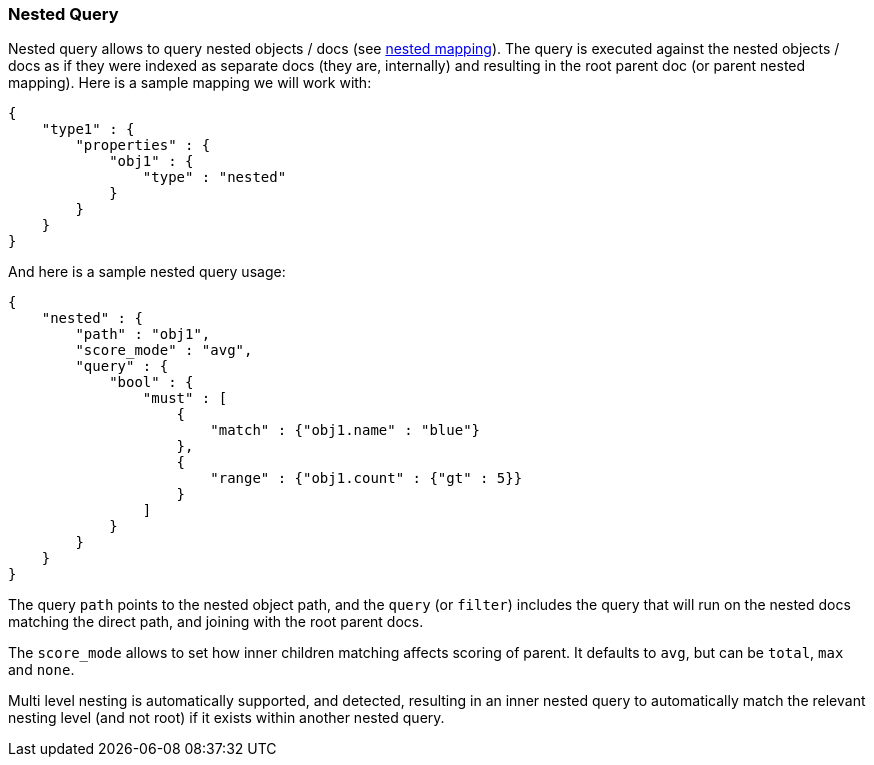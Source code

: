 [[query-dsl-nested-query]]
=== Nested Query

Nested query allows to query nested objects / docs (see
<<mapping-nested-type,nested mapping>>). The
query is executed against the nested objects / docs as if they were
indexed as separate docs (they are, internally) and resulting in the
root parent doc (or parent nested mapping). Here is a sample mapping we
will work with:

[source,js]
--------------------------------------------------
{
    "type1" : {
        "properties" : {
            "obj1" : {
                "type" : "nested"
            }
        }
    }
}
--------------------------------------------------

And here is a sample nested query usage:

[source,js]
--------------------------------------------------
{
    "nested" : {
        "path" : "obj1",
        "score_mode" : "avg",
        "query" : {
            "bool" : {
                "must" : [
                    {
                        "match" : {"obj1.name" : "blue"}
                    },
                    {
                        "range" : {"obj1.count" : {"gt" : 5}}
                    }
                ]
            }
        }
    }
}
--------------------------------------------------

The query `path` points to the nested object path, and the `query` (or
`filter`) includes the query that will run on the nested docs matching
the direct path, and joining with the root parent docs.

The `score_mode` allows to set how inner children matching affects
scoring of parent. It defaults to `avg`, but can be `total`, `max` and
`none`.

Multi level nesting is automatically supported, and detected, resulting
in an inner nested query to automatically match the relevant nesting
level (and not root) if it exists within another nested query.
